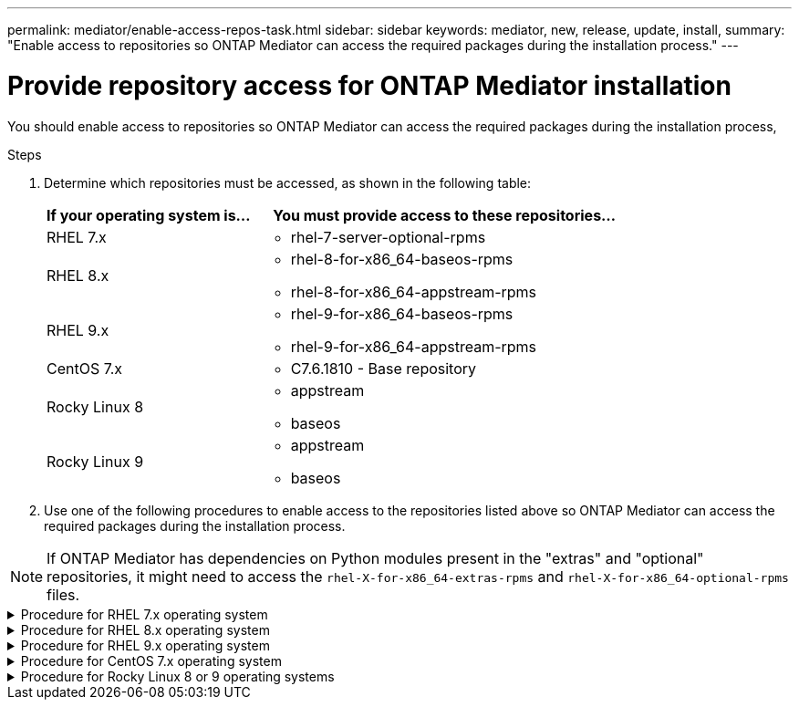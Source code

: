 ---
permalink: mediator/enable-access-repos-task.html
sidebar: sidebar
keywords: mediator, new, release, update, install,
summary: "Enable access to repositories so ONTAP Mediator can access the required packages during the installation process."
---

= Provide repository access for ONTAP Mediator installation
:icons: font
:imagesdir: ../media/

[.lead]
You should enable access to repositories so ONTAP Mediator can access the required packages during the installation process,

.Steps

. Determine which repositories must be accessed, as shown in the following table:
+
[cols="35,65"]
|===

h| If your operating system is... h| You must provide access to these repositories...

a|
RHEL 7.x
a|
* rhel-7-server-optional-rpms

a|
RHEL 8.x
a|
* rhel-8-for-x86_64-baseos-rpms
* rhel-8-for-x86_64-appstream-rpms

a|
RHEL 9.x
a|
* rhel-9-for-x86_64-baseos-rpms
* rhel-9-for-x86_64-appstream-rpms

a|
CentOS 7.x
a|
* C7.6.1810 - Base repository

a| Rocky Linux 8
a| 
* appstream
* baseos

a| Rocky Linux 9
a| 
* appstream
* baseos

|===

. Use one of the following procedures to enable access to the repositories listed above so ONTAP Mediator can access the required packages during the installation process.

[NOTE]
If ONTAP Mediator has dependencies on Python modules present in the "extras" and "optional" repositories, it might need to access the `rhel-X-for-x86_64-extras-rpms` and `rhel-X-for-x86_64-optional-rpms` files.


[[rhel7x]]

.Procedure for RHEL 7.x operating system
[%collapsible]
====
Use this procedure if your operating system is *RHEL 7.x* to enable access to repositories:

.Steps

. Subscribe to the required repository:
+
`subscription-manager repos --enable rhel-7-server-optional-rpms`
+
The following example shows the execution of this command:
+
----
[root@localhost ~]# subscription-manager repos --enable rhel-7-server-optional-rpms
Repository 'rhel-7-server-optional-rpms' is enabled for this system.
----
. Run the `yum repolist` command.
+
The following example shows the execution of this command. The "rhel-7-server-optional-rpms" repository should appear in the list.
+
----
[root@localhost ~]# yum repolist
Loaded plugins: product-id, search-disabled-repos, subscription-manager
rhel-7-server-optional-rpms | 3.2 kB  00:00:00
rhel-7-server-rpms | 3.5 kB  00:00:00
(1/3): rhel-7-server-optional-rpms/7Server/x86_64/group              |  26 kB  00:00:00
(2/3): rhel-7-server-optional-rpms/7Server/x86_64/updateinfo         | 2.5 MB  00:00:00
(3/3): rhel-7-server-optional-rpms/7Server/x86_64/primary_db         | 8.3 MB  00:00:01
repo id                                      repo name                                             status
rhel-7-server-optional-rpms/7Server/x86_64   Red Hat Enterprise Linux 7 Server - Optional (RPMs)   19,447
rhel-7-server-rpms/7Server/x86_64            Red Hat Enterprise Linux 7 Server (RPMs)              26,758
repolist: 46,205
[root@localhost ~]#
----
====

[[rhel8x]]

.Procedure for RHEL 8.x operating system
[%collapsible]
====
Use this procedure if your operating system is *RHEL 8.x* to enable access to repositories:

.Steps

. Subscribe to the required repository:
+
`subscription-manager repos --enable rhel-8-for-x86_64-baseos-rpms`
+
`subscription-manager repos --enable rhel-8-for-x86_64-appstream-rpms`
+
The following example shows the execution of this command:
+
----
[root@localhost ~]# subscription-manager repos --enable rhel-8-for-x86_64-baseos-rpms
Repository 'rhel-8-for-x86_64-baseos-rpms' is enabled for this system.
[root@localhost ~]# subscription-manager repos --enable rhel-8-for-x86_64-appstream-rpms
Repository 'rhel-8-for-x86_64-appstream-rpms' is enabled for this system.
----

. Run the `yum repolist` command.
+
The newly subscribed repositories should appear in the list.
====

[[rhel9x]]

.Procedure for RHEL 9.x operating system
[%collapsible]
====
Use this procedure if your operating system is *RHEL 9.x* to enable access to repositories:

.Steps

. Subscribe to the required repository:
+
`subscription-manager repos --enable rhel-9-for-x86_64-baseos-rpms`
+
`subscription-manager repos --enable rhel-9-for-x86_64-appstream-rpms`
+
The following example shows the execution of this command:
+
----
[root@localhost ~]# subscription-manager repos --enable rhel-9-for-x86_64-baseos-rpms
Repository 'rhel-9-for-x86_64-baseos-rpms' is enabled for this system.
[root@localhost ~]# subscription-manager repos --enable rhel-9-for-x86_64-appstream-rpms
Repository 'rhel-9-for-x86_64-appstream-rpms' is enabled for this system.
----

. Run the `yum repolist` command.
+
The newly subscribed repositories should appear in the list.
====

[[centos7x]]

.Procedure for CentOS 7.x operating system
[%collapsible]
====
Use this procedure if your operating system is *CentOS 7.x* to enable access to repositories:

NOTE: The following examples are showing a repository for CentOS 7.6 and might not work for other CentOS versions. Use the base repository for your version of CentOS.

.Steps

. Add the C7.6.1810 - Base repository. The C7.6.1810 - Base vault repository contains the "kernel-devel" package needed for ONTAP Mediator.

. Add the following lines to /etc/yum.repos.d/CentOS-Vault.repo.
+
----
[C7.6.1810-base]
name=CentOS-7.6.1810 - Base
baseurl=http://vault.centos.org/7.6.1810/os/$basearch/
gpgcheck=1
gpgkey=file:///etc/pki/rpm-gpg/RPM-GPG-KEY-CentOS-7
enabled=1
----

. Run the `yum repolist` command.
+
The following example shows the execution of this command. The CentOS-7.6.1810 - Base repository should appear in the list.
+
----
Loaded plugins: fastestmirror
Loading mirror speeds from cached hostfile
 * base: distro.ibiblio.org
 * extras: distro.ibiblio.org
 * updates: ewr.edge.kernel.org
C7.6.1810-base                                 | 3.6 kB  00:00:00
(1/2): C7.6.1810-base/x86_64/group_gz          | 166 kB  00:00:00
(2/2): C7.6.1810-base/x86_64/primary_db        | 6.0 MB  00:00:04
repo id                      repo name               status
C7.6.1810-base/x86_64        CentOS-7.6.1810 - Base  10,019
base/7/x86_64                CentOS-7 - Base         10,097
extras/7/x86_64              CentOS-7 - Extras       307
updates/7/x86_64             CentOS-7 - Updates      1,010
repolist: 21,433
[root@localhost ~]#
----
====




[[rocky-linux-8-9]]

.Procedure for Rocky Linux 8 or 9 operating systems
[%collapsible]
====
Use this procedure if your operating system is *Rocky Linux 8* or *Rocky Linux 9* to enable access to repositories:

.Steps

. Subscribe to the required repositories:
+
`dnf config-manager --set-enabled baseos`
+
`dnf config-manager --set-enabled appstream`

. Perform a `clean` operation:
+
`dnf clean all`

. Verify the list of repositories:
+
`dnf repolist`

.Example for Rocky Linux 8

....
[root@localhost ~]# dnf config-manager --set-enabled baseos
[root@localhost ~]# dnf config-manager --set-enabled appstream
[root@localhost ~]# dnf clean all
[root@localhost ~]# dnf repolist
repo id                        repo name
appstream                      Rocky Linux 8 - AppStream
baseos                         Rocky Linux 8 - BaseOS
[root@localhost ~]#
....

.Example for Rocky Linux 9

....
[root@localhost ~]# dnf config-manager --set-enabled baseos
[root@localhost ~]# dnf config-manager --set-enabled appstream
[root@localhost ~]# dnf clean all
[root@localhost ~]# dnf repolist
repo id                        repo name
appstream                      Rocky Linux 9 - AppStream
baseos                         Rocky Linux 9 - BaseOS
[root@localhost ~]#
....


====



// 2021-04-21 ONTAPEX-133437
// 2021-05-05 review comment in IDR-67
// ontap-metrocluster issue #146, 7 march 2022
// 2022-04-28, BURT 1470656
// january 2022 ontap-metrocluster/issues/35
// 19 july 2022, ontap-issues-564
// ONTAPDOC-955, 2023 May 05
// ontapdoc-1906, 12 june 2024
// ONTAPDOC-2920, 03 APR 2025
// ONTAPDOC-2926, 19 MAY 2025
